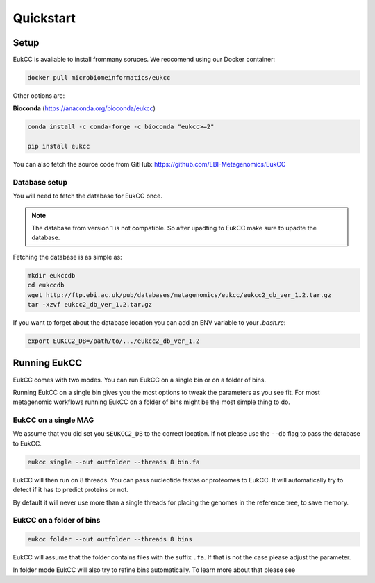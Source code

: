 ==============================
Quickstart
==============================

Setup
=================================
EukCC is avaliable to install frommany soruces. We reccomend using our 
Docker container:

.. code-block:: shell

    docker pull microbiomeinformatics/eukcc

Other options are: 

**Bioconda** (https://anaconda.org/bioconda/eukcc)

.. code-block:: shell

    conda install -c conda-forge -c bioconda "eukcc>=2"

    pip install eukcc

You can also fetch the source code from GitHub: https://github.com/EBI-Metagenomics/EukCC


Database setup
------------------------------------------------
You will need to fetch the database for EukCC once. 

.. note::

    The database from version 1 is not compatible. So after upadting to EukCC make sure to upadte the database.

Fetching the database is as simple as:

.. code-block:: shell

    mkdir eukccdb
    cd eukccdb
    wget http://ftp.ebi.ac.uk/pub/databases/metagenomics/eukcc/eukcc2_db_ver_1.2.tar.gz
    tar -xzvf eukcc2_db_ver_1.2.tar.gz

If you want to forget about the database location you can add an ENV variable to your
`.bash.rc`:

.. code-block:: shell

    export EUKCC2_DB=/path/to/.../eukcc2_db_ver_1.2


Running EukCC
===========================================

EukCC comes with two modes. You can run EukCC on a single bin or on a folder of bins.

Running EukCC on a single bin gives you the most options to tweak the 
parameters as you see fit. For most metagenomic workflows running EukCC on a folder
of bins might be the most simple thing to do.


EukCC on a single MAG
----------------------------------
We assume that you did set you ``$EUKCC2_DB`` to the correct location. 
If not please use the ``--db`` flag to pass the database to EukCC.

.. code-block:: shell

    eukcc single --out outfolder --threads 8 bin.fa 


EukCC will then run on 8 threads. You can pass nucleotide fastas
or proteomes to EukCC. It will automatically try to detect if it
has to predict proteins or not. 

By default it will never use more than a single threads for placing 
the genomes in the reference tree, to save memory. 


EukCC on a folder of bins
-----------------------------------------------

.. code-block:: shell

    eukcc folder --out outfolder --threads 8 bins

EukCC will assume that the folder contains files with the suffix ``.fa``. If 
that is not the case please adjust the parameter.

In folder mode EukCC will also try to refine bins automatically. 
To learn more about that please see 

